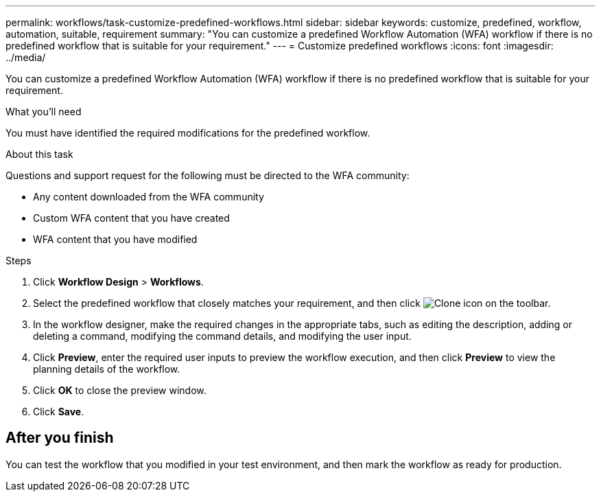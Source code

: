 ---
permalink: workflows/task-customize-predefined-workflows.html
sidebar: sidebar
keywords: customize, predefined, workflow, automation, suitable, requirement
summary: "You can customize a predefined Workflow Automation (WFA) workflow if there is no predefined workflow that is suitable for your requirement."
---
= Customize predefined workflows
:icons: font
:imagesdir: ../media/

[.lead]
You can customize a predefined Workflow Automation (WFA) workflow if there is no predefined workflow that is suitable for your requirement.

.What you'll need

You must have identified the required modifications for the predefined workflow.

.About this task

Questions and support request for the following must be directed to the WFA community:

* Any content downloaded from the WFA community
* Custom WFA content that you have created
* WFA content that you have modified

.Steps
. Click *Workflow Design* > *Workflows*.
. Select the predefined workflow that closely matches your requirement, and then click image:../media/clone_wfa_icon.gif[Clone icon] on the toolbar.
. In the workflow designer, make the required changes in the appropriate tabs, such as editing the description, adding or deleting a command, modifying the command details, and modifying the user input.
. Click *Preview*, enter the required user inputs to preview the workflow execution, and then click *Preview* to view the planning details of the workflow.
. Click *OK* to close the preview window.
. Click *Save*.

== After you finish
You can test the workflow that you modified in your test environment, and then mark the workflow as ready for production.
